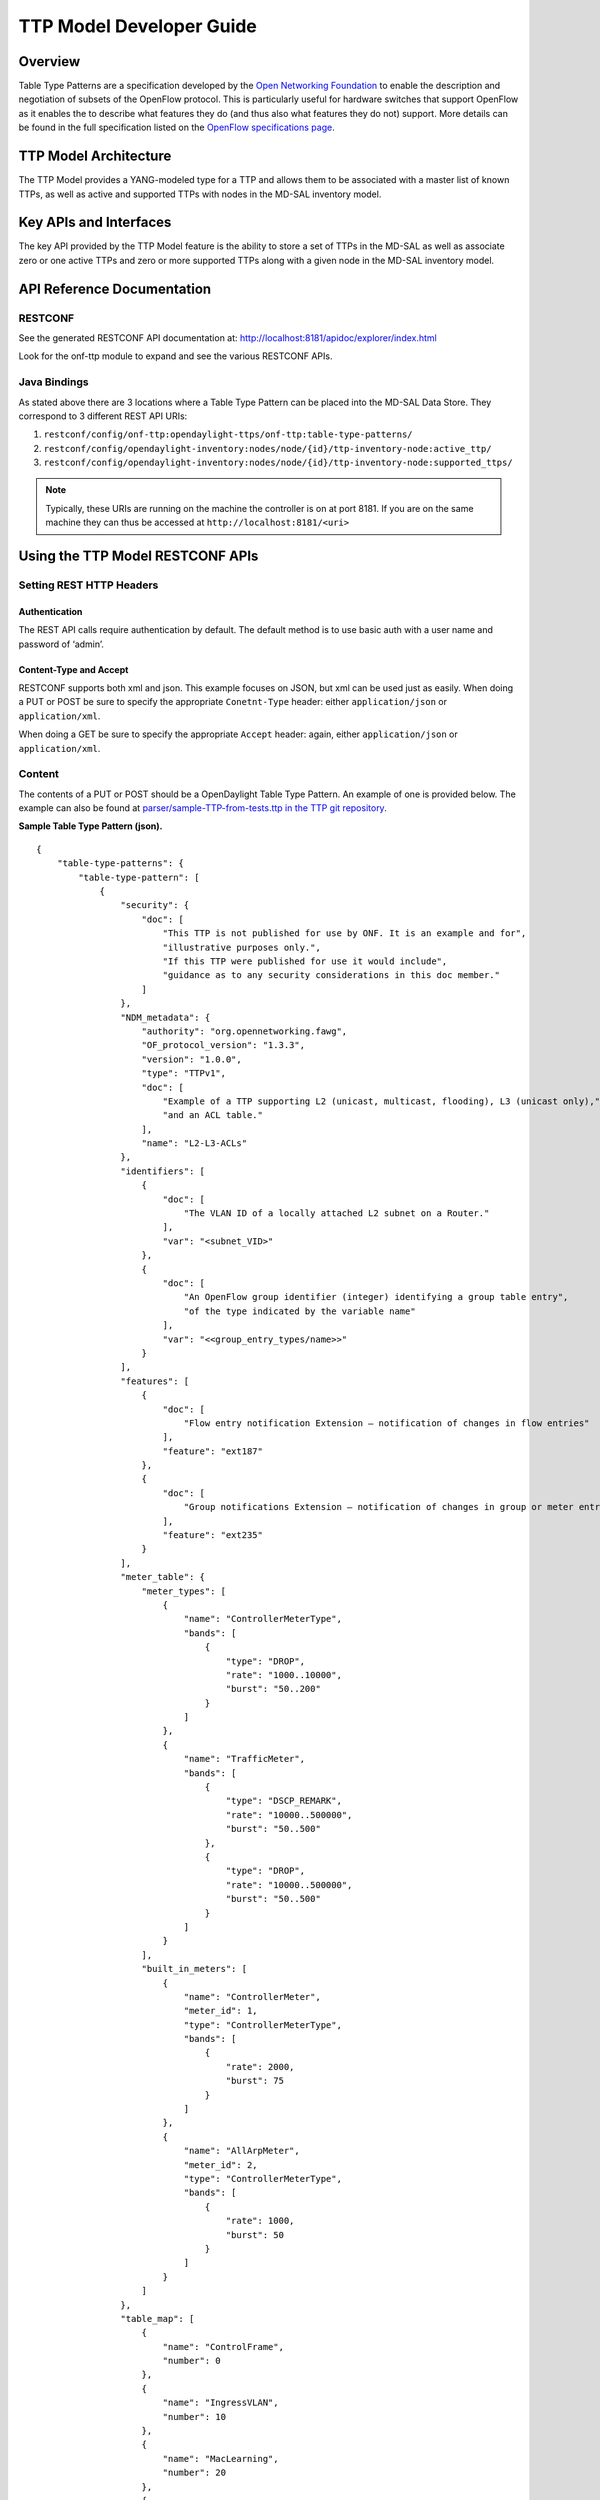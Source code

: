 TTP Model Developer Guide
=========================

Overview
--------

Table Type Patterns are a specification developed by the `Open
Networking Foundation <https://www.opennetworking.org/>`__ to enable the
description and negotiation of subsets of the OpenFlow protocol. This is
particularly useful for hardware switches that support OpenFlow as it
enables the to describe what features they do (and thus also what
features they do not) support. More details can be found in the full
specification listed on the `OpenFlow specifications
page <https://www.opennetworking.org/sdn-resources/onf-specifications/openflow>`__.

TTP Model Architecture
----------------------

The TTP Model provides a YANG-modeled type for a TTP and allows them to
be associated with a master list of known TTPs, as well as active and
supported TTPs with nodes in the MD-SAL inventory model.

Key APIs and Interfaces
-----------------------

The key API provided by the TTP Model feature is the ability to store a
set of TTPs in the MD-SAL as well as associate zero or one active TTPs
and zero or more supported TTPs along with a given node in the MD-SAL
inventory model.

API Reference Documentation
---------------------------

RESTCONF
~~~~~~~~

See the generated RESTCONF API documentation at:
http://localhost:8181/apidoc/explorer/index.html

Look for the onf-ttp module to expand and see the various RESTCONF APIs.

Java Bindings
~~~~~~~~~~~~~

As stated above there are 3 locations where a Table Type Pattern can be
placed into the MD-SAL Data Store. They correspond to 3 different REST
API URIs:

1. ``restconf/config/onf-ttp:opendaylight-ttps/onf-ttp:table-type-patterns/``

2. ``restconf/config/opendaylight-inventory:nodes/node/{id}/ttp-inventory-node:active_ttp/``

3. ``restconf/config/opendaylight-inventory:nodes/node/{id}/ttp-inventory-node:supported_ttps/``

.. note::

    Typically, these URIs are running on the machine the controller is
    on at port 8181. If you are on the same machine they can thus be
    accessed at ``http://localhost:8181/<uri>``

Using the TTP Model RESTCONF APIs
---------------------------------

Setting REST HTTP Headers
~~~~~~~~~~~~~~~~~~~~~~~~~

Authentication
^^^^^^^^^^^^^^

The REST API calls require authentication by default. The default method
is to use basic auth with a user name and password of ‘admin’.

Content-Type and Accept
^^^^^^^^^^^^^^^^^^^^^^^

RESTCONF supports both xml and json. This example focuses on JSON, but
xml can be used just as easily. When doing a PUT or POST be sure to
specify the appropriate ``Conetnt-Type`` header: either
``application/json`` or ``application/xml``.

When doing a GET be sure to specify the appropriate ``Accept`` header:
again, either ``application/json`` or ``application/xml``.

Content
~~~~~~~

The contents of a PUT or POST should be a OpenDaylight Table Type
Pattern. An example of one is provided below. The example can also be
found at `parser/sample-TTP-from-tests.ttp in the TTP git
repository <https://git.opendaylight.org/gerrit/gitweb?p=ttp.git;a=blob;f=parser/sample-TTP-from-tests.ttp;h=45130949b25c6f86b750959d27d04ec2208935fb;hb=HEAD>`__.

**Sample Table Type Pattern (json).**

::

    {
        "table-type-patterns": {
            "table-type-pattern": [
                {
                    "security": {
                        "doc": [
                            "This TTP is not published for use by ONF. It is an example and for",
                            "illustrative purposes only.",
                            "If this TTP were published for use it would include",
                            "guidance as to any security considerations in this doc member."
                        ]
                    },
                    "NDM_metadata": {
                        "authority": "org.opennetworking.fawg",
                        "OF_protocol_version": "1.3.3",
                        "version": "1.0.0",
                        "type": "TTPv1",
                        "doc": [
                            "Example of a TTP supporting L2 (unicast, multicast, flooding), L3 (unicast only),",
                            "and an ACL table."
                        ],
                        "name": "L2-L3-ACLs"
                    },
                    "identifiers": [
                        {
                            "doc": [
                                "The VLAN ID of a locally attached L2 subnet on a Router."
                            ],
                            "var": "<subnet_VID>"
                        },
                        {
                            "doc": [
                                "An OpenFlow group identifier (integer) identifying a group table entry",
                                "of the type indicated by the variable name"
                            ],
                            "var": "<<group_entry_types/name>>"
                        }
                    ],
                    "features": [
                        {
                            "doc": [
                                "Flow entry notification Extension – notification of changes in flow entries"
                            ],
                            "feature": "ext187"
                        },
                        {
                            "doc": [
                                "Group notifications Extension – notification of changes in group or meter entries"
                            ],
                            "feature": "ext235"
                        }
                    ],
                    "meter_table": {
                        "meter_types": [
                            {
                                "name": "ControllerMeterType",
                                "bands": [
                                    {
                                        "type": "DROP",
                                        "rate": "1000..10000",
                                        "burst": "50..200"
                                    }
                                ]
                            },
                            {
                                "name": "TrafficMeter",
                                "bands": [
                                    {
                                        "type": "DSCP_REMARK",
                                        "rate": "10000..500000",
                                        "burst": "50..500"
                                    },
                                    {
                                        "type": "DROP",
                                        "rate": "10000..500000",
                                        "burst": "50..500"
                                    }
                                ]
                            }
                        ],
                        "built_in_meters": [
                            {
                                "name": "ControllerMeter",
                                "meter_id": 1,
                                "type": "ControllerMeterType",
                                "bands": [
                                    {
                                        "rate": 2000,
                                        "burst": 75
                                    }
                                ]
                            },
                            {
                                "name": "AllArpMeter",
                                "meter_id": 2,
                                "type": "ControllerMeterType",
                                "bands": [
                                    {
                                        "rate": 1000,
                                        "burst": 50
                                    }
                                ]
                            }
                        ]
                    },
                    "table_map": [
                        {
                            "name": "ControlFrame",
                            "number": 0
                        },
                        {
                            "name": "IngressVLAN",
                            "number": 10
                        },
                        {
                            "name": "MacLearning",
                            "number": 20
                        },
                        {
                            "name": "ACL",
                            "number": 30
                        },
                        {
                            "name": "L2",
                            "number": 40
                        },
                        {
                            "name": "ProtoFilter",
                            "number": 50
                        },
                        {
                            "name": "IPv4",
                            "number": 60
                        },
                        {
                            "name": "IPv6",
                            "number": 80
                        }
                    ],
                    "parameters": [
                        {
                            "doc": [
                                "documentation"
                            ],
                            "name": "Showing-curt-how-this-works",
                            "type": "type1"
                        }
                    ],
                    "flow_tables": [
                        {
                            "doc": [
                                "Filters L2 control reserved destination addresses and",
                                "may forward control packets to the controller.",
                                "Directs all other packets to the Ingress VLAN table."
                            ],
                            "name": "ControlFrame",
                            "flow_mod_types": [
                                {
                                    "doc": [
                                        "This match/action pair allows for flow_mods that match on either",
                                        "ETH_TYPE or ETH_DST (or both) and send the packet to the",
                                        "controller, subject to metering."
                                    ],
                                    "name": "Frame-To-Controller",
                                    "match_set": [
                                        {
                                            "field": "ETH_TYPE",
                                            "match_type": "all_or_exact"
                                        },
                                        {
                                            "field": "ETH_DST",
                                            "match_type": "exact"
                                        }
                                    ],
                                    "instruction_set": [
                                        {
                                            "doc": [
                                                "This meter may be used to limit the rate of PACKET_IN frames",
                                                "sent to the controller"
                                            ],
                                            "instruction": "METER",
                                            "meter_name": "ControllerMeter"
                                        },
                                        {
                                            "instruction": "APPLY_ACTIONS",
                                            "actions": [
                                                {
                                                    "action": "OUTPUT",
                                                    "port": "CONTROLLER"
                                                }
                                            ]
                                        }
                                    ]
                                }
                            ],
                            "built_in_flow_mods": [
                                {
                                    "doc": [
                                        "Mandatory filtering of control frames with C-VLAN Bridge reserved DA."
                                    ],
                                    "name": "Control-Frame-Filter",
                                    "priority": "1",
                                    "match_set": [
                                        {
                                            "field": "ETH_DST",
                                            "mask": "0xfffffffffff0",
                                            "value": "0x0180C2000000"
                                        }
                                    ]
                                },
                                {
                                    "doc": [
                                        "Mandatory miss flow_mod, sends packets to IngressVLAN table."
                                    ],
                                    "name": "Non-Control-Frame",
                                    "priority": "0",
                                    "instruction_set": [
                                        {
                                            "instruction": "GOTO_TABLE",
                                            "table": "IngressVLAN"
                                        }
                                    ]
                                }
                            ]
                        }
                    ],
                    "group_entry_types": [
                        {
                            "doc": [
                                "Output to a port, removing VLAN tag if needed.",
                                "Entry per port, plus entry per untagged VID per port."
                            ],
                            "name": "EgressPort",
                            "group_type": "INDIRECT",
                            "bucket_types": [
                                {
                                    "name": "OutputTagged",
                                    "action_set": [
                                        {
                                            "action": "OUTPUT",
                                            "port": "<port_no>"
                                        }
                                    ]
                                },
                                {
                                    "name": "OutputUntagged",
                                    "action_set": [
                                        {
                                            "action": "POP_VLAN"
                                        },
                                        {
                                            "action": "OUTPUT",
                                            "port": "<port_no>"
                                        }
                                    ]
                                },
                                {
                                    "opt_tag": "VID-X",
                                    "name": "OutputVIDTranslate",
                                    "action_set": [
                                        {
                                            "action": "SET_FIELD",
                                            "field": "VLAN_VID",
                                            "value": "<local_vid>"
                                        },
                                        {
                                            "action": "OUTPUT",
                                            "port": "<port_no>"
                                        }
                                    ]
                                }
                            ]
                        }
                    ],
                    "flow_paths": [
                        {
                            "doc": [
                                "This object contains just a few examples of flow paths, it is not",
                                "a comprehensive list of the flow paths required for this TTP.  It is",
                                "intended that the flow paths array could include either a list of",
                                "required flow paths or a list of specific flow paths that are not",
                                "required (whichever is more concise or more useful."
                            ],
                            "name": "L2-2",
                            "path": [
                                "Non-Control-Frame",
                                "IV-pass",
                                "Known-MAC",
                                "ACLskip",
                                "L2-Unicast",
                                "EgressPort"
                            ]
                        },
                        {
                            "name": "L2-3",
                            "path": [
                                "Non-Control-Frame",
                                "IV-pass",
                                "Known-MAC",
                                "ACLskip",
                                "L2-Multicast",
                                "L2Mcast",
                                "[EgressPort]"
                            ]
                        },
                        {
                            "name": "L2-4",
                            "path": [
                                "Non-Control-Frame",
                                "IV-pass",
                                "Known-MAC",
                                "ACL-skip",
                                "VID-flood",
                                "VIDflood",
                                "[EgressPort]"
                            ]
                        },
                        {
                            "name": "L2-5",
                            "path": [
                                "Non-Control-Frame",
                                "IV-pass",
                                "Known-MAC",
                                "ACLskip",
                                "L2-Drop"
                            ]
                        },
                        {
                            "name": "v4-1",
                            "path": [
                                "Non-Control-Frame",
                                "IV-pass",
                                "Known-MAC",
                                "ACLskip",
                                "L2-Router-MAC",
                                "IPv4",
                                "v4-Unicast",
                                "NextHop",
                                "EgressPort"
                            ]
                        },
                        {
                            "name": "v4-2",
                            "path": [
                                "Non-Control-Frame",
                                "IV-pass",
                                "Known-MAC",
                                "ACLskip",
                                "L2-Router-MAC",
                                "IPv4",
                                "v4-Unicast-ECMP",
                                "L3ECMP",
                                "NextHop",
                                "EgressPort"
                            ]
                        }
                    ]
                }
            ]
        }
    }

Making a REST Call
~~~~~~~~~~~~~~~~~~

In this example we’ll do a PUT to install the sample TTP from above into
OpenDaylight and then retrieve it both as json and as xml. We’ll use the
`Postman - REST
Client <https://chrome.google.com/webstore/detail/postman-rest-client/fdmmgilgnpjigdojojpjoooidkmcomcm>`__
for Chrome in the examples, but any method of accessing REST should
work.

First, we’ll fill in the basic information:

.. figure:: ./images/ttp-screen1-basic-auth.png
   :alt: Filling in URL, content, Content-Type and basic auth

   Filling in URL, content, Content-Type and basic auth

1. Set the URL to
   ``http://localhost:8181/restconf/config/onf-ttp:opendaylight-ttps/onf-ttp:table-type-patterns/``

2. Set the action to ``PUT``

3. Click Headers and

4. Set a header for ``Content-Type`` to ``application/json``

5. Make sure the content is set to raw and

6. Copy the sample TTP from above into the content

7. Click the Basic Auth tab and

8. Set the username and password to admin

9. Click Refresh headers

.. figure:: ./images/ttp-screen2-applied-basic-auth.png
   :alt: Refreshing basic auth headers

   Refreshing basic auth headers

After clicking Refresh headers, we can see that a new header
(``Authorization``) has been created and this will allow us to
authenticate to make the REST call.

.. figure:: ./images/ttp-screen3-sent-put.png
   :alt: PUTting a TTP

   PUTting a TTP

At this point, clicking send should result in a Status response of ``200
OK`` indicating we’ve successfully PUT the TTP into OpenDaylight.

.. figure:: ./images/ttp-screen4-get-json.png
   :alt: Retrieving the TTP as json via a GET

   Retrieving the TTP as json via a GET

We can now retrieve the TTP by:

1. Changing the action to ``GET``

2. Setting an ``Accept`` header to ``application/json`` and

3. Pressing send

.. figure:: ./images/ttp-screen5-get-xml.png
   :alt: Retrieving the TTP as xml via a GET

   Retrieving the TTP as xml via a GET

The same process can retrieve the content as xml by setting the
``Accept`` header to ``application/xml``.

